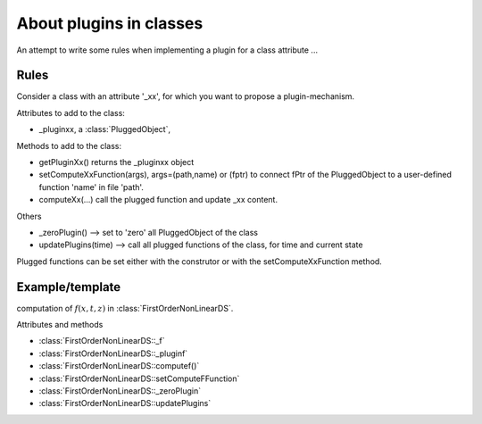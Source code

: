 .. _siconos_devel_plugins:


About plugins in classes
------------------------

An attempt to write some rules when implementing a plugin for a class attribute ...


Rules
^^^^^
Consider a class with an attribute '_xx', for which you want to propose a plugin-mechanism.


Attributes to add to the class:

- _pluginxx, a :class:`PluggedObject`,
  
Methods to add to the class:

- getPluginXx() returns the _pluginxx object
- setComputeXxFunction(args), args=(path,name) or (fptr) to connect fPtr of the PluggedObject to a user-defined function 'name' in file 'path'.
- computeXx(...) call the plugged function and update _xx content.

Others

- _zeroPlugin() -->  set to 'zero' all PluggedObject of the class
- updatePlugins(time) --> call all plugged functions of the class, for time and current state

Plugged functions can be set either with the construtor or with the setComputeXxFunction method.


Example/template
^^^^^^^^^^^^^^^^

computation of :math:`f(x,t,z)` in :class:`FirstOrderNonLinearDS`.

Attributes and methods

- :class:`FirstOrderNonLinearDS::_f`
- :class:`FirstOrderNonLinearDS::_pluginf`
- :class:`FirstOrderNonLinearDS::computef()`
- :class:`FirstOrderNonLinearDS::setComputeFFunction`
- :class:`FirstOrderNonLinearDS::_zeroPlugin`
- :class:`FirstOrderNonLinearDS::updatePlugins`

  
